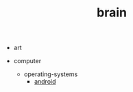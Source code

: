 #+TITLE: brain

- art

- computer

  - operating-systems
    - [[file:computer/operating-systems/android.org][android]]